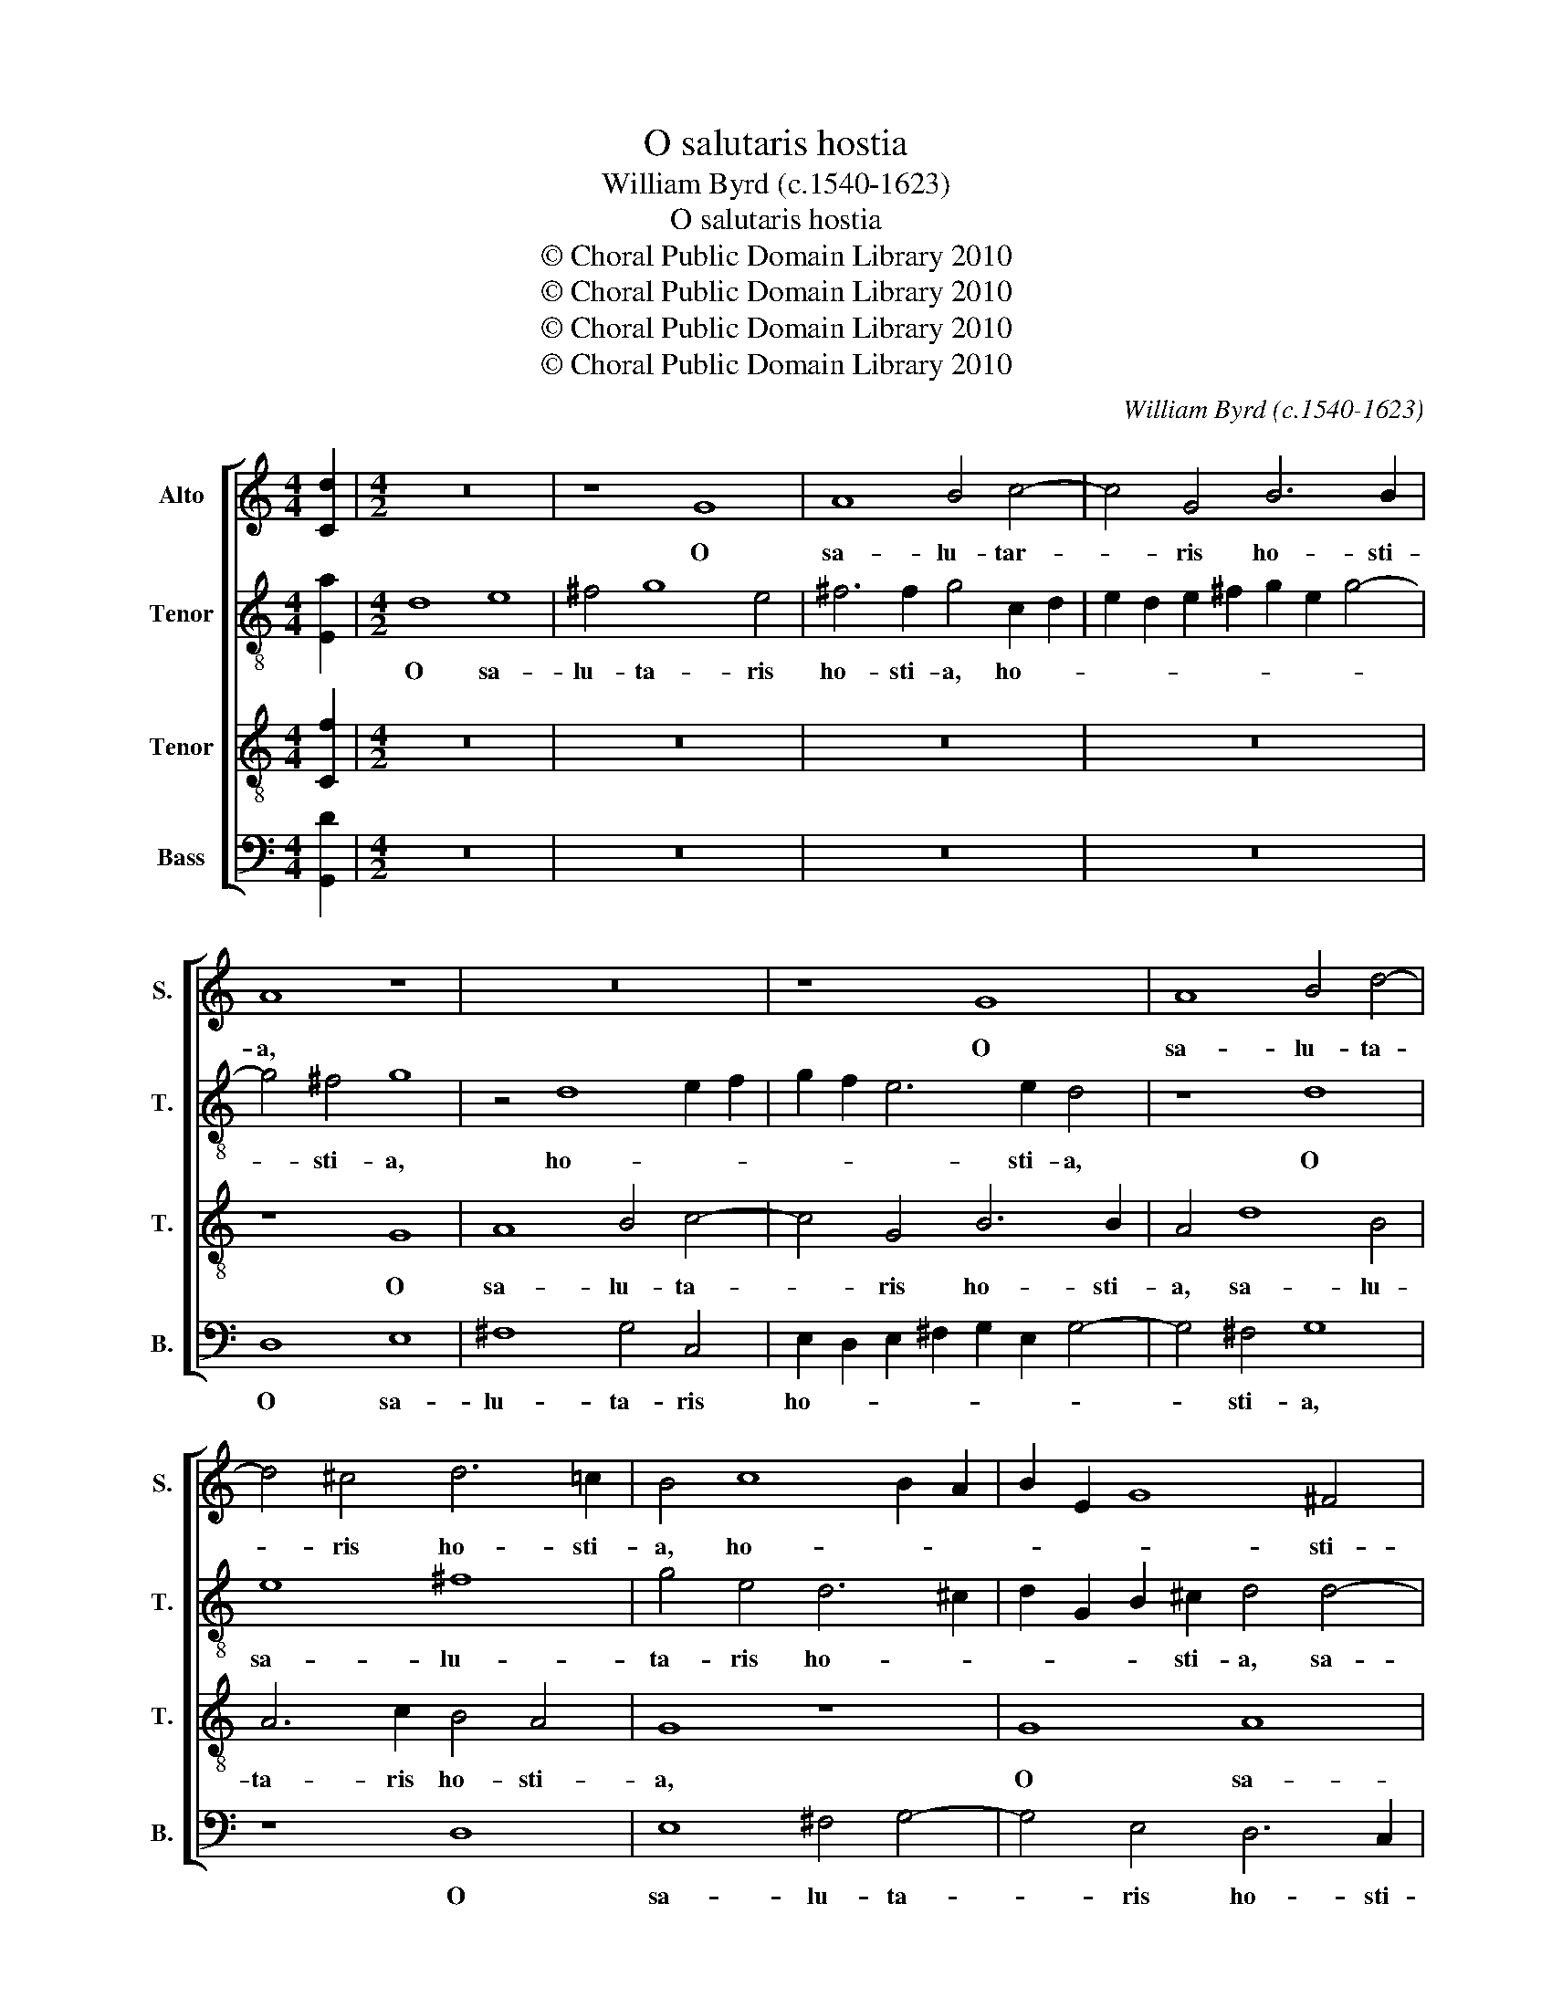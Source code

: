 X:1
T:O salutaris hostia
T:William Byrd (c.1540-1623)
T:O salutaris hostia
T:© Choral Public Domain Library 2010
T:© Choral Public Domain Library 2010
T:© Choral Public Domain Library 2010
T:© Choral Public Domain Library 2010
C:William Byrd (c.1540-1623)
Z:© Choral Public Domain Library 2010
%%score [ 1 2 3 4 ]
L:1/8
M:4/4
K:C
V:1 treble nm="Alto" snm="S."
V:2 treble-8 transpose=-12 nm="Tenor" snm="T."
V:3 treble-8 transpose=-12 nm="Tenor" snm="T."
V:4 bass nm="Bass" snm="B."
V:1
 [Cd]2 |[M:4/2] z16 | z8 G8 | A8 B4 c4- | c4 G4 B6 B2 | A8 z8 | z16 | z8 G8 | A8 B4 d4- | %9
w: ||O|sa- lu- tar-|* ris ho- sti-|a,||O|sa- lu- ta-|
 d4 ^c4 d6 !courtesy!=c2 | B4 c8 B2 A2 | B2 E2 G8 ^F4 | G4 G4 A6 G2 | ^F4 D4 G4 E4 | D16 | %15
w: * ris ho- sti-|a, ho- * *|* * * sti-|a, O sa- lu-|ta- ris ho- sti-|a,|
 z4 A4 d4 B4 | c8 B4 A4- | A4 ^G4 A8 | B6 B2 A8 | z4 A4 d4 B4 | c8 B8 | A12 A4 | %22
w: quæ cæ- li|pan- dis o-|* sti- um,|o- sti- um,|quæ cæ- li|pan- dis|o- sti-|
 A4 z2 A4 G2 ^F2 E2 | ^F2 E2 D2 ^C2 D8 | d12 d4 | d8 B4 G4 | A6 B2 c2 B2 A2 G2 | %27
w: um, o- * * *|* * * sti- um:|bel- la|pre- munt ho-|sti- * * * * *|
 ^F2 G2 A2 G2 F4 E4 | D8 z4 E4 | D2 EF G3 F E8 | z8 d8- | d4 d4 d8 | B4 G4 A6 B2 | %33
w: * * * * * li-|a, ho-|sti- * * * li- a,|bel-|* la pre-|munt ho- sti- *|
 c2 B2 A2 G2 ^F2 G2 A2 G2 | F2 E2 F2 D2 E6 E2 | D4 A4 c8- | c4 B4 A8- | A16 | z4 G4 A4 c4 | %39
w: |* * * * * li-|a, ho- sti-|* li- a,|_|da ro- bur,|
 B4 G2 d4 cB A4 | G8 z8 | A4 d8 B4 | A8 z4 G4 | A4 c4 B4 G2 d2- | d2 cB A2 B2 c2 B2 A2 G2 | %45
w: fer au- xi- li- * *|um,|au- xi- li-|um, da|ro- bur, fer au- xi-||
 ^F2 G2 A4 G8 | z4 D4 E4 G4 | ^F4 D2 A4 G2 F3 E | ^F2 G2 A8 z4 | A4 d6 cB A4 | !fermata!B16 |] %51
w: * * li- um,|da ro- bur,|fer au- xi- * * *|* li- um,|au- xi- li- * *|um.|
V:2
 [Ea]2 |[M:4/2] d8 e8 | ^f4 g8 e4 | ^f6 f2 g4 c2 d2 | e2 d2 e2 ^f2 g2 e2 g4- | g4 ^f4 g8 | %6
w: |O sa-|lu- ta- ris|ho- sti- a, ho- *||* sti- a,|
 z4 d8 e2 f2 | g2 f2 e6 e2 d4 | z8 d8 | e8 ^f8 | g4 e4 d6 ^c2 | d2 G2 B2 ^c2 d4 d4- | d4 B4 e8 | %13
w: ho- * *|* * * sti- a,|O|sa- lu-|ta- ris ho- *|* * * sti- a, sa-|* lu- ta-|
 d4 d8 c4 | B6 B2 A2 B4 AG | A6 A2 B4 z2 B2 | e6 c2 d6 A2 | B6 B2 A4 z2 A2 | e4 B4 c8 | B4 A8 ^G4 | %20
w: ris ho- *|* sti- a, ho- * *|* sti- a, quæ|cæ- li pan- dis|o- sti- um, quæ|cæ- li pan-|dis o- sti-|
 A4 e4 g4 d4 | f8 e4 d4- | d4 ^c4 d4 d4- | d2 e2 ^f2 e2 d2 e2 f3 e | ^fde=f g2 fe d8 | %25
w: um, quæ cæ- li|pan- dis o-|* sti- um, pan-|* dis _ _ o- * * *|* * * * * sti- * um:|
 z4 d6 d2 e4- | e2 de f2 d2 e4 ^c4 | d8 z4 A4- | A2 Bc d2 c2 B2 A2 G2 A2 | B2 c4 B2 c4 B4 | %30
w: bel- la pre-|* munt _ _ ho- sti- li-|a, ho-|* sti- * * * * * * *|* * li- a, ho-|
 c2 B2 A2 G2 ^F4 G4 | A2 G2 ^F2 E2 F2 G4 F2 | G2 d4 e2 f4 f4 | e8 a8- | a4 a4 a8 | ^f4 d4 e6 =f2 | %36
w: sti- * * * * *|* * * * * * li-|a, ho- * sti- li-|a, bel-|* la pre-|munt ho- sti- *|
 gfed ed^cB c2 A2 d4- | d4 ^c4 d6 A2 | c2 B3 c d4 cB A4 | d8 z8 | z4 d4 e4 g4 | %41
w: |* li- a, ho-|sti- * * * li- * *|a,|da ro- bur,|
 ^f4 d2 a4 g=f edcB | cBAG A4 G2 d2 Bcde | ^fd g4 f2 g4 z2 G2 | d4 f4 e8 | d8 e6 e2 | d8 z4 G4 | %47
w: fer au- xi- * * * * * *|* * * * li- um, au- xi- * * *|* * * li- um, da|ro- bur, fer|au- xi- li-|um, da|
 A6 c2 B2 G2 d3 c | B4 ^c4 d4 d4 | e2 ^f2 g8 f4 | !fermata!g16 |] %51
w: ro- bur fer au- xi- *|* li- um, au-|xi- * * li-|um.|
V:3
 [Cf]2 |[M:4/2] z16 | z16 | z16 | z16 | z8 G8 | A8 B4 c4- | c4 G4 B6 B2 | A4 d8 B4 | A6 c2 B4 A4 | %10
w: |||||O|sa- lu- ta-|* ris ho- sti-|a, sa- lu-|ta- ris ho- sti-|
 G8 z8 | G8 A8 | B4 d8 ^c4 | d6 c2 B4 A4- | A2 ^F2 G2 E2 F2 D2 G4- | G4 ^F4 G4 G4 | C4 G4 z4 A4 | %17
w: a,|O sa-|lu- ta- ris|ho- sti- a, ho-||* sti- a, ho-|sti- a, quæ|
 e4 B4 c8 | B4 e8 e4 | e8 z8 | c6 B2 G2 A2 B2 c2 | d2 c2 A2 B2 c2 A2 f4 | e4 A8 A4 | %23
w: cæ- li pan-|dis o- sti-|um,|pan- dis o- * * *|* * * * * * sti-|um: bel- la|
 A8 ^F4 D2 d2- | d2 c2 B2 A2 B2 A2 G2 ^F2 | G2 A2 B2 A2 G8 | z8 A8- | A4 A4 A8 | ^F4 D4 E6 =F2 | %29
w: pre- munt ho- sti-||* * * li- a,|bel-|* la pre-|munt ho- sti- *|
 G2 F2 E2 D2 C2 D2 E2 D2 | C2 G2 c8 B4 | A8 z4 d4- | d4 d4 d8 | A4 ^c4 d2 e2 f2 e2 | d2 ^c2 d8 c4 | %35
w: * * * * * * * li-|a, ho- sti- li-|a, bel-|* la pre-|munt ho- sti- * * *|* * * li-|
 d8 z4 E4- | E4 G8 F4 | E8 z4 ^F4 | G4 B4 A8 | z4 G4 A4 c4 | B4 G2 d4 ^cd B2 c2 | d6 c2 B6 AG | %42
w: a, ho-|* sti- li-|a, da|ro- bur, fer,|da ro- bur,|fer au- xi- * * * li-|um, au- xi- * *|
 ^F2 G4 F2 G6 =FE | D4 z2 A2 d4 B4 | G4 d4 c6 B2 | A4 z2 D2 G4 c4 | B4 G2 d4 ^cd B2 c2 | %47
w: * * li- um _ _|_ da ro- bur,|fer au- xi- li-|um, da ro- bur,|fer au- xi- * * * li-|
 d8 z4 A2 d2- | d2 cB A2 G2 ^F2 G2 A2 B2 | c2 d2 B4 A6 A2 | !fermata!G16 |] %51
w: um, au- xi-||* * * * li-|um.|
V:4
 [G,,D]2 |[M:4/2] z16 | z16 | z16 | z16 | D,8 E,8 | ^F,8 G,4 C,4 | E,2 D,2 E,2 ^F,2 G,2 E,2 G,4- | %8
w: |||||O sa-|lu- ta- ris|ho- * * * * * *|
 G,4 ^F,4 G,8 | z8 D,8 | E,8 ^F,4 G,4- | G,4 E,4 D,6 C,2 | B,,8 A,,8 | B,,12 C,4 | D,4 G,,4 D,8- | %15
w: * sti- a,|O|sa- lu- ta-|* ris ho- sti-|a, O|sa- lu-|ta- ris ho-|
 D,4 D,4 G,,8 | z4 C,4 G,4 F,4 | E,8 A,,4 A,4- | A,4 ^G,4 A,4 A,,4 | E,4 C,4 B,,8 | %20
w: * sti- a,|quæ cæ- li|pan- dis o-|* sti- um, quæ|cæ- li pan-|
 A,,4 C,2 D,2 E,2 F,2 G,2 F,2 | D,2 E,2 F,2 G,2 A,4 D,4 | A,,8 D,8- | D,4 D,4 D,8 | %24
w: dis o- * * * * *|* * * * * sti-|um: bel-|* la pre-|
 B,,4 G,,4 G,6 A,2 | B,2 A,2 G,2 ^F,2 G,2 =F,2 E,2 D,2 | C,4 D,4 A,,4 A,,4 | D,12 ^C,4 | D,8 G,8- | %29
w: munt ho- sti- *||* li- a, ho-|sti- li-|a, bel-|
 G,4 G,4 G,8 | E,4 C,4 D,6 E,2 | F,2 E,2 D,2 C,2 D,2 C,2 B,,2 A,,2 | G,,4 G,,4 D,8 | z16 | %34
w: * la pre-|munt ho- sti- *||* li- a,||
 z4 D,4 A,6 A,2 | D,8 A,,4 C,4- | C,4 G,,4 A,,8- | A,,8 z4 D,4 | E,4 G,4 ^F,8 | %39
w: ho- sti- li-|a, ho- sti-|* li- a,|_ da|ro- bur, fer|
 G,2 B,4 A,G, ^F,2 G,4 F,2 | G,4 G,4 E,6 E,2 | D,8 z4 G,4 | A,4 C4 B,4 G,2 D2- | D2 CB, A,4 G,8 | %44
w: au- xi- * * * * li-|um, au- xi- li-|um, da|ro- bur, fer au- xi-|* * * li- um,|
 z8 z4 C,4 | D,4 F,4 E,4 C,4 | G,6 F,2 E,4 E,4 | D,16 | z4 A,,4 D,6 C,B,, | A,,4 G,,4 D,6 D,2 | %50
w: da|ro- bur, fer au-|xi- * * li-|um,|au- xi- * *|* * * li-|
 !fermata!G,,16 |] %51
w: um.|

